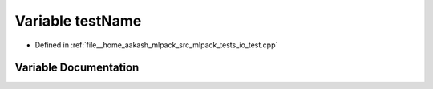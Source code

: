 .. _exhale_variable_io__test_8cpp_1a7a7187947ee63540fbc0180244e3e79f:

Variable testName
=================

- Defined in :ref:`file__home_aakash_mlpack_src_mlpack_tests_io_test.cpp`


Variable Documentation
----------------------


.. doxygenvariable:: testName
